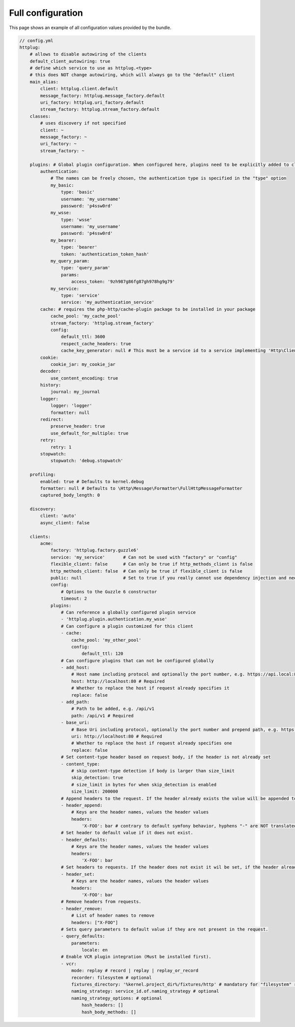 Full configuration
==================

This page shows an example of all configuration values provided by the bundle.

.. code-block:: yaml

    // config.yml
    httplug:
        # allows to disable autowiring of the clients
        default_client_autowiring: true
        # define which service to use as httplug.<type>
        # this does NOT change autowiring, which will always go to the "default" client
        main_alias:
            client: httplug.client.default
            message_factory: httplug.message_factory.default
            uri_factory: httplug.uri_factory.default
            stream_factory: httplug.stream_factory.default
        classes:
            # uses discovery if not specified
            client: ~
            message_factory: ~
            uri_factory: ~
            stream_factory: ~

        plugins: # Global plugin configuration. When configured here, plugins need to be explicitly added to clients by service name.
            authentication:
                # The names can be freely chosen, the authentication type is specified in the "type" option
                my_basic:
                    type: 'basic'
                    username: 'my_username'
                    password: 'p4ssw0rd'
                my_wsse:
                    type: 'wsse'
                    username: 'my_username'
                    password: 'p4ssw0rd'
                my_bearer:
                    type: 'bearer'
                    token: 'authentication_token_hash'
                my_query_param:
                    type: 'query_param'
                    params:
                        access_token: '9zh987g86fg87gh978hg9g79'
                my_service:
                    type: 'service'
                    service: 'my_authentication_service'
            cache: # requires the php-http/cache-plugin package to be installed in your package
                cache_pool: 'my_cache_pool'
                stream_factory: 'httplug.stream_factory'
                config:
                    default_ttl: 3600
                    respect_cache_headers: true
                    cache_key_generator: null # This must be a service id to a service implementing 'Http\Client\Common\Plugin\Cache\Generator\CacheKeyGenerator'. If 'null' 'Http\Client\Common\Plugin\Cache\Generator\SimpleGenerator' will be used.
            cookie:
                cookie_jar: my_cookie_jar
            decoder:
                use_content_encoding: true
            history:
                journal: my_journal
            logger:
                logger: 'logger'
                formatter: null
            redirect:
                preserve_header: true
                use_default_for_multiple: true
            retry:
                retry: 1
            stopwatch:
                stopwatch: 'debug.stopwatch'

        profiling:
            enabled: true # Defaults to kernel.debug
            formatter: null # Defaults to \Http\Message\Formatter\FullHttpMessageFormatter
            captured_body_length: 0

        discovery:
            client: 'auto'
            async_client: false

        clients:
            acme:
                factory: 'httplug.factory.guzzle6'
                service: 'my_service'       # Can not be used with "factory" or "config"
                flexible_client: false      # Can only be true if http_methods_client is false
                http_methods_client: false  # Can only be true if flexible_client is false
                public: null                # Set to true if you really cannot use dependency injection and need to make the client service public
                config:
                    # Options to the Guzzle 6 constructor
                    timeout: 2
                plugins:
                    # Can reference a globally configured plugin service
                    - 'httplug.plugin.authentication.my_wsse'
                    # Can configure a plugin customized for this client
                    - cache:
                        cache_pool: 'my_other_pool'
                        config:
                            default_ttl: 120
                    # Can configure plugins that can not be configured globally
                    - add_host:
                        # Host name including protocol and optionally the port number, e.g. https://api.local:8000
                        host: http://localhost:80 # Required
                        # Whether to replace the host if request already specifies it
                        replace: false
                    - add_path:
                        # Path to be added, e.g. /api/v1
                        path: /api/v1 # Required
                    - base_uri:
                        # Base Uri including protocol, optionally the port number and prepend path, e.g. https://api.local:8000/api
                        uri: http://localhost:80 # Required
                        # Whether to replace the host if request already specifies one
                        replace: false
                    # Set content-type header based on request body, if the header is not already set
                    - content_type:
                        # skip content-type detection if body is larger than size_limit
                        skip_detection: true
                        # size_limit in bytes for when skip_detection is enabled
                        size_limit: 200000
                    # Append headers to the request. If the header already exists the value will be appended to the current value.
                    - header_append:
                        # Keys are the header names, values the header values
                        headers:
                            'X-FOO': bar # contrary to default symfony behavior, hyphens "-" are NOT translated to underscores "_" for the headers.
                    # Set header to default value if it does not exist.
                    - header_defaults:
                        # Keys are the header names, values the header values
                        headers:
                            'X-FOO': bar
                    # Set headers to requests. If the header does not exist it wil be set, if the header already exists it will be replaced.
                    - header_set:
                        # Keys are the header names, values the header values
                        headers:
                            'X-FOO': bar
                    # Remove headers from requests.
                    - header_remove:
                        # List of header names to remove
                        headers: ["X-FOO"]
                    # Sets query parameters to default value if they are not present in the request.
                    - query_defaults:
                        parameters:
                            locale: en
                    # Enable VCR plugin integration (Must be installed first).
                    - vcr:
                        mode: replay # record | replay | replay_or_record
                        recorder: filesystem # optional
                        fixtures_directory: '%kernel.project_dir%/fixtures/http' # mandatory for "filesystem" recorder
                        naming_strategy: service_id.of.naming_strategy # optional
                        naming_strategy_options: # optional
                            hash_headers: []
                            hash_body_methods: []
